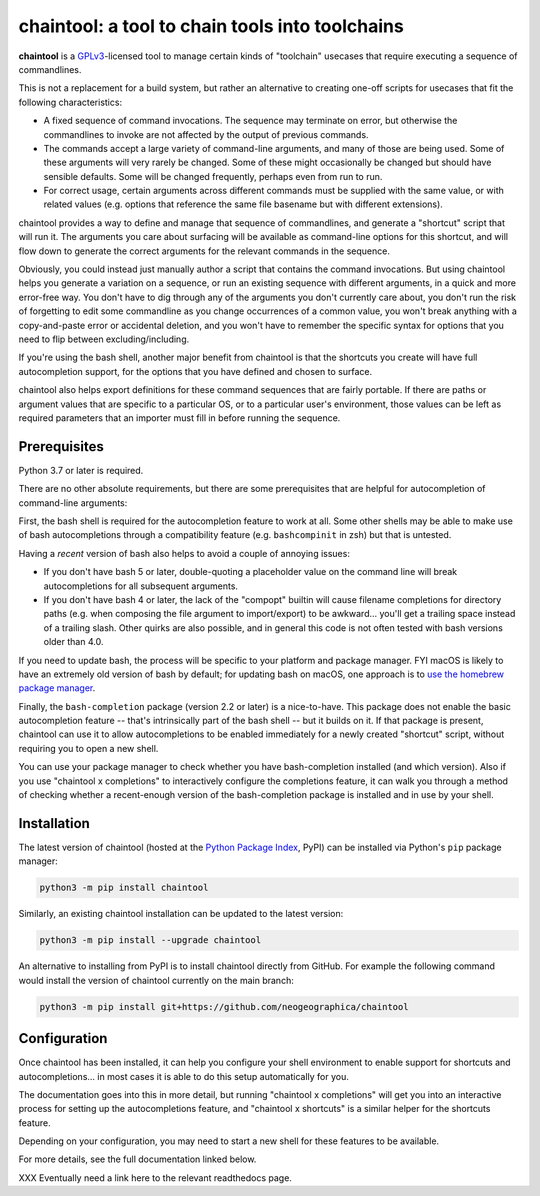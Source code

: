 .. _header_section:

chaintool: a tool to chain tools into toolchains
===============================================================

.. image:: https://img.shields.io/pypi/l/chaintool
    :target: https://www.gnu.org/licenses/gpl-3.0.html
    :alt: license

.. image:: https://img.shields.io/pypi/pyversions/chaintool.svg
    :target: https://www.python.org/
    :alt: supported Python versions

.. image:: http://img.shields.io/pypi/v/chaintool.svg
    :target: https://pypi.python.org/pypi/chaintool
    :alt: current version

.. _blurb_section:

**chaintool** is a GPLv3_-licensed tool to manage certain kinds of "toolchain" usecases that require executing a sequence of commandlines.

This is not a replacement for a build system, but rather an alternative to creating one-off scripts for usecases that fit the following characteristics:

- A fixed sequence of command invocations. The sequence may terminate on error, but otherwise the commandlines to invoke are not affected by the output of previous commands.
- The commands accept a large variety of command-line arguments, and many of those are being used. Some of these arguments will very rarely be changed. Some of these might occasionally be changed but should have sensible defaults. Some will be changed frequently, perhaps even from run to run.
- For correct usage, certain arguments across different commands must be supplied with the same value, or with related values (e.g. options that reference the same file basename but with different extensions).

chaintool provides a way to define and manage that sequence of commandlines, and generate a "shortcut" script that will run it. The arguments you care about surfacing will be available as command-line options for this shortcut, and will flow down to generate the correct arguments for the relevant commands in the sequence.

Obviously, you could instead just manually author a script that contains the command invocations. But using chaintool helps you generate a variation on a sequence, or run an existing sequence with different arguments, in a quick and more error-free way. You don't have to dig through any of the arguments you don't currently care about, you don't run the risk of forgetting to edit some commandline as you change occurrences of a common value, you won't break anything with a copy-and-paste error or accidental deletion, and you won't have to remember the specific syntax for options that you need to flip between excluding/including.

If you're using the bash shell, another major benefit from chaintool is that the shortcuts you create will have full autocompletion support, for the options that you have defined and chosen to surface.

chaintool also helps export definitions for these command sequences that are fairly portable. If there are paths or argument values that are specific to a particular OS, or to a particular user's environment, those values can be left as required parameters that an importer must fill in before running the sequence.

.. _GPLv3: http://www.gnu.org/copyleft/gpl.html


.. _prerequisites_section:

Prerequisites
-------------

Python 3.7 or later is required.

There are no other absolute requirements, but there are some prerequisites that are helpful for autocompletion of command-line arguments:

First, the bash shell is required for the autocompletion feature to work at all. Some other shells may be able to make use of bash autocompletions through a compatibility feature (e.g. ``bashcompinit`` in zsh) but that is untested.

Having a *recent* version of bash also helps to avoid a couple of annoying issues:

- If you don't have bash 5 or later, double-quoting a placeholder value on the command line will break autocompletions for all subsequent arguments.
- If you don't have bash 4 or later, the lack of the "compopt" builtin will cause filename completions for directory paths (e.g. when composing the file argument to import/export) to be awkward... you'll get a trailing space instead of a trailing slash. Other quirks are also possible, and in general this code is not often tested with bash versions older than 4.0.

If you need to update bash, the process will be specific to your platform and package manager. FYI macOS is likely to have an extremely old version of bash by default; for updating bash on macOS, one approach is to `use the homebrew package manager`_.

Finally, the ``bash-completion`` package (version 2.2 or later) is a nice-to-have. This package does not enable the basic autocompletion feature -- that's intrinsically part of the bash shell -- but it builds on it. If that package is present, chaintool can use it to allow autocompletions to be enabled immediately for a newly created "shortcut" script, without requiring you to open a new shell.

You can use your package manager to check whether you have bash-completion installed (and which version). Also if you use "chaintool x completions" to interactively configure the completions feature, it can walk you through a method of checking whether a recent-enough version of the bash-completion package is installed and in use by your shell.

.. _use the homebrew package manager: https://itnext.io/upgrading-bash-on-macos-7138bd1066ba


.. _installation_section:

Installation
------------

The latest version of chaintool (hosted at the `Python Package Index`_, PyPI) can be installed via Python's ``pip`` package manager:

.. code-block:: none

    python3 -m pip install chaintool

Similarly, an existing chaintool installation can be updated to the latest version:

.. code-block:: none

    python3 -m pip install --upgrade chaintool

An alternative to installing from PyPI is to install chaintool directly from GitHub. For example the following command would install the version of chaintool currently on the main branch:

.. code-block:: none

    python3 -m pip install git+https://github.com/neogeographica/chaintool

.. _Python Package Index: https://pypi.org/project/chaintool


.. _configuration_section:

Configuration
-------------

Once chaintool has been installed, it can help you configure your shell environment to enable support for shortcuts and autocompletions... in most cases it is able to do this setup automatically for you.

The documentation goes into this in more detail, but running "chaintool x completions" will get you into an interactive process for setting up the autocompletions feature, and "chaintool x shortcuts" is a similar helper for the shortcuts feature.

Depending on your configuration, you may need to start a new shell for these features to be available.

For more details, see the full documentation linked below.

.. _documentation_section:

XXX Eventually need a link here to the relevant readthedocs page.
